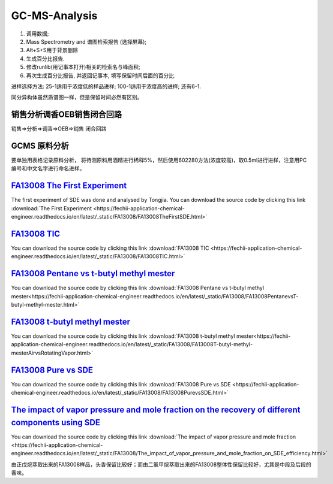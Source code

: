 GC-MS-Analysis
===============

1. 调用数据;
2. Mass Spectrometry and 谱图检索报告 (选择屏幕);
3. Alt+S+S用于背景删除
4. 生成百分比报告.
5. 修改runlib(用记事本打开)相关的检索名与峰面积;
6. 再次生成百分比报告, 并返回记事本, 填写保留时间后面的百分比.

.. raw:: html
   :file: GC-MS-Analysis-1.html
   
.. raw:: html
   :file: GC-MS-Analysis-2.html

.. raw:: html
   :file: GC-MS-Analysis-3.html


.. raw:: html
   :file: GC-MS-Analysis-5.html

进样选择方法: 25-1适用于浓度低的样品进样; 100-1适用于浓度高的进样; 还有6-1.

同分异构体虽然质谱图一样，但是保留时间必然有区别。

销售分析调香OEB销售闭合回路
-------------------------

销售=>分析=>调香=>OEB=>销售 闭合回路

GCMS 原料分析
---------------

要单独用表格记录原料分析， 将待测原料用酒精进行稀释5%，然后使用602280方法(浓度较高)，取0.5ml进行进样，注意用PC编号和中文名字进行命名进样。

`FA13008 The First Experiment <https://fechii-application-chemical-engineer.readthedocs.io/en/latest/_static/FA13008/FA13008TheFirstSDE.html>`_
------------------------------

The first experiment of SDE was done and analysed by Tongjia. You can download the source code by clicking this link  :download:`The First Experiment <https://fechii-application-chemical-engineer.readthedocs.io/en/latest/_static/FA13008/FA13008TheFirstSDE.html>`

`FA13008 TIC <https://fechii-application-chemical-engineer.readthedocs.io/en/latest/_static/FA13008/FA13008TIC.html>`_
----------------

You can download the source code by clicking this link  :download:`FA13008 TIC <https://fechii-application-chemical-engineer.readthedocs.io/en/latest/_static/FA13008/FA13008TIC.html>`


`FA13008 Pentane vs t-butyl methyl mester <https://fechii-application-chemical-engineer.readthedocs.io/en/latest/_static/FA13008/FA13008PentanevsT-butyl-methyl-mester.html>`_
--------------------------

You can download the source code by clicking this link  :download:`FA13008 Pentane vs t-butyl methyl mester<https://fechii-application-chemical-engineer.readthedocs.io/en/latest/_static/FA13008/FA13008PentanevsT-butyl-methyl-mester.html>`

`FA13008 t-butyl methyl mester <https://fechii-application-chemical-engineer.readthedocs.io/en/latest/_static/FA13008/FA13008T-butyl-methyl-mesterAirvsRotatingVapor.html>`_
-------------------------

You can download the source code by clicking this link  :download:`FA13008 t-butyl methyl mester<https://fechii-application-chemical-engineer.readthedocs.io/en/latest/_static/FA13008/FA13008T-butyl-methyl-mesterAirvsRotatingVapor.html>`

`FA13008 Pure vs SDE <https://fechii-application-chemical-engineer.readthedocs.io/en/latest/_static/FA13008/FA13008PurevsSDE.html>`_
-------------------------------

You can download the source code by clicking this link  :download:`FA13008 Pure vs SDE <https://fechii-application-chemical-engineer.readthedocs.io/en/latest/_static/FA13008/FA13008PurevsSDE.html>`

`The impact of vapor pressure and mole fraction on the recovery of different components using SDE <https://fechii-application-chemical-engineer.readthedocs.io/en/latest/_static/FA13008/The_impact_of_vapor_pressure_and_mole_fraction_on_SDE_efficiency.html>`_
--------------------------------------------------

You can download the source code by clicking this link  :download:`The impact of vapor pressure and mole fraction <https://fechii-application-chemical-engineer.readthedocs.io/en/latest/_static/FA13008/The_impact_of_vapor_pressure_and_mole_fraction_on_SDE_efficiency.html>`


由正戊烷萃取出来的FA13008样品，头香保留比较好；而由二氯甲烷萃取出来的FA13008整体性保留比较好，尤其是中段及后段的香味。
